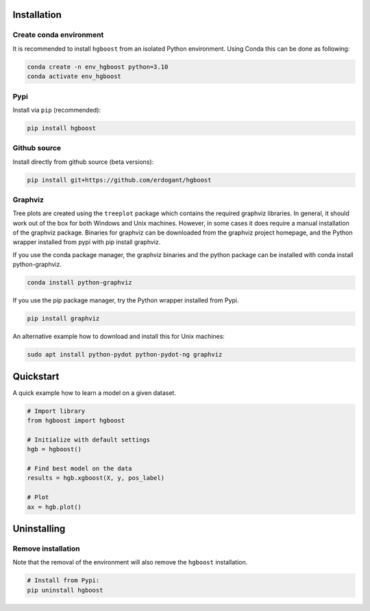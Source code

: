 Installation
################


Create conda environment
*************************

It is recommended to install ``hgboost`` from an isolated Python environment. Using Conda this can be done as following:

.. code-block:: python

    conda create -n env_hgboost python=3.10
    conda activate env_hgboost

Pypi
*********************

Install via ``pip`` (recommended):

.. code-block:: console

    pip install hgboost


Github source
************************************

Install directly from github source (beta versions):

.. code-block:: console

    pip install git+https://github.com/erdogant/hgboost


Graphviz
************************************

Tree plots are created using the ``treeplot`` package which contains the required graphviz libraries.
In general, it should work out of the box for both Windows and Unix machines. However, in some cases it does require a manual installation of the graphviz package.
Binaries for graphviz can be downloaded from the graphviz project homepage, and the Python wrapper installed from pypi with pip install graphviz.

If you use the conda package manager, the graphviz binaries and the python package can be installed with conda install python-graphviz.

.. code-block:: console

    conda install python-graphviz

If you use the pip package manager, try the Python wrapper installed from Pypi.

.. code-block:: console

    pip install graphviz

An alternative example how to download and install this for Unix machines:

.. code-block:: console

    sudo apt install python-pydot python-pydot-ng graphviz


Quickstart
############

A quick example how to learn a model on a given dataset.


.. code:: python

    # Import library
    from hgboost import hgboost
    
    # Initialize with default settings
    hgb = hgboost()

    # Find best model on the data
    results = hgb.xgboost(X, y, pos_label)

    # Plot
    ax = hgb.plot()
    

Uninstalling
################


Remove installation
**********************

Note that the removal of the environment will also remove the ``hgboost`` installation.

.. code-block:: console

    # Install from Pypi:
    pip uninstall hgboost


.. raw:: html

	<hr>
	<center>
		<script async type="text/javascript" src="//cdn.carbonads.com/carbon.js?serve=CEADP27U&placement=erdogantgithubio" id="_carbonads_js"></script>
	</center>
	<hr>
